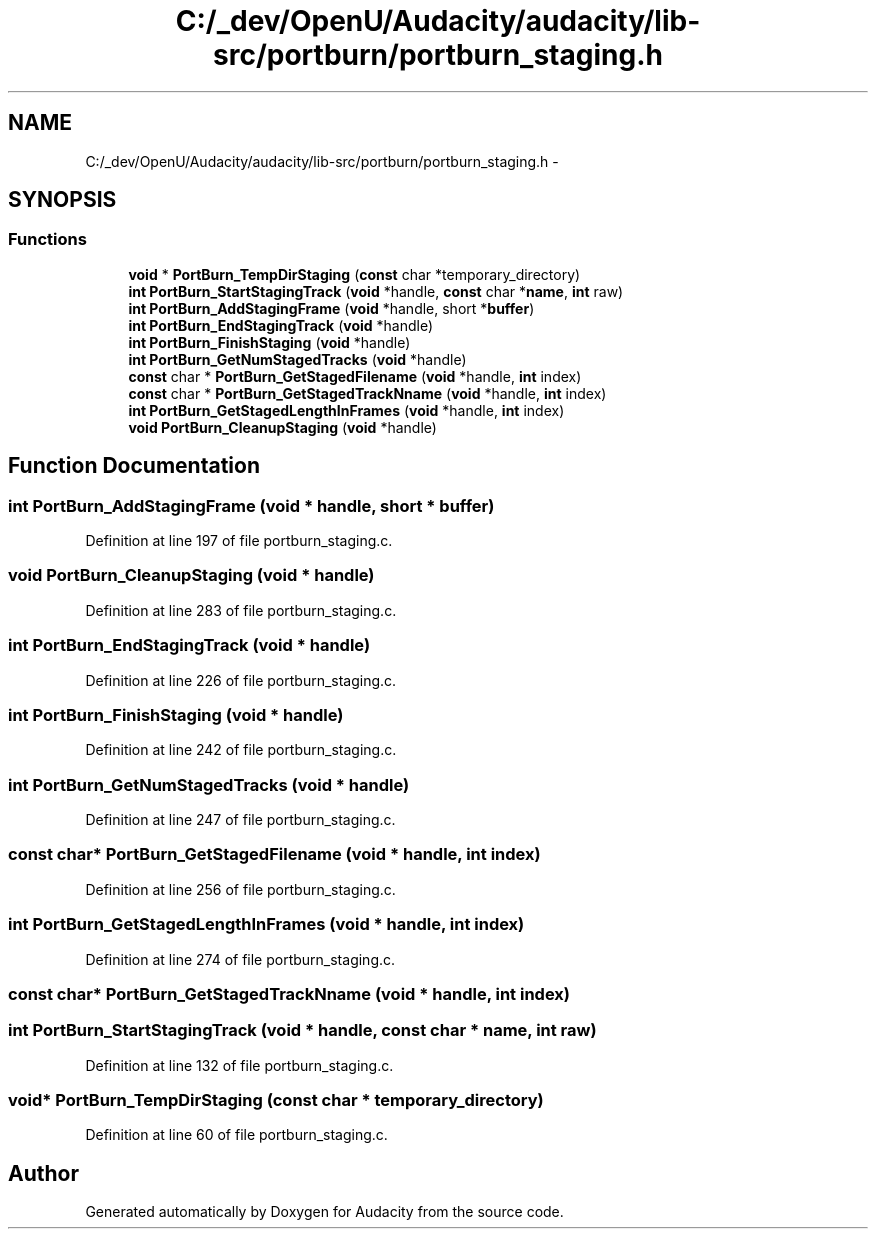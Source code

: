 .TH "C:/_dev/OpenU/Audacity/audacity/lib-src/portburn/portburn_staging.h" 3 "Thu Apr 28 2016" "Audacity" \" -*- nroff -*-
.ad l
.nh
.SH NAME
C:/_dev/OpenU/Audacity/audacity/lib-src/portburn/portburn_staging.h \- 
.SH SYNOPSIS
.br
.PP
.SS "Functions"

.in +1c
.ti -1c
.RI "\fBvoid\fP * \fBPortBurn_TempDirStaging\fP (\fBconst\fP char *temporary_directory)"
.br
.ti -1c
.RI "\fBint\fP \fBPortBurn_StartStagingTrack\fP (\fBvoid\fP *handle, \fBconst\fP char *\fBname\fP, \fBint\fP raw)"
.br
.ti -1c
.RI "\fBint\fP \fBPortBurn_AddStagingFrame\fP (\fBvoid\fP *handle, short *\fBbuffer\fP)"
.br
.ti -1c
.RI "\fBint\fP \fBPortBurn_EndStagingTrack\fP (\fBvoid\fP *handle)"
.br
.ti -1c
.RI "\fBint\fP \fBPortBurn_FinishStaging\fP (\fBvoid\fP *handle)"
.br
.ti -1c
.RI "\fBint\fP \fBPortBurn_GetNumStagedTracks\fP (\fBvoid\fP *handle)"
.br
.ti -1c
.RI "\fBconst\fP char * \fBPortBurn_GetStagedFilename\fP (\fBvoid\fP *handle, \fBint\fP index)"
.br
.ti -1c
.RI "\fBconst\fP char * \fBPortBurn_GetStagedTrackNname\fP (\fBvoid\fP *handle, \fBint\fP index)"
.br
.ti -1c
.RI "\fBint\fP \fBPortBurn_GetStagedLengthInFrames\fP (\fBvoid\fP *handle, \fBint\fP index)"
.br
.ti -1c
.RI "\fBvoid\fP \fBPortBurn_CleanupStaging\fP (\fBvoid\fP *handle)"
.br
.in -1c
.SH "Function Documentation"
.PP 
.SS "\fBint\fP PortBurn_AddStagingFrame (\fBvoid\fP * handle, short * buffer)"

.PP
Definition at line 197 of file portburn_staging\&.c\&.
.SS "\fBvoid\fP PortBurn_CleanupStaging (\fBvoid\fP * handle)"

.PP
Definition at line 283 of file portburn_staging\&.c\&.
.SS "\fBint\fP PortBurn_EndStagingTrack (\fBvoid\fP * handle)"

.PP
Definition at line 226 of file portburn_staging\&.c\&.
.SS "\fBint\fP PortBurn_FinishStaging (\fBvoid\fP * handle)"

.PP
Definition at line 242 of file portburn_staging\&.c\&.
.SS "\fBint\fP PortBurn_GetNumStagedTracks (\fBvoid\fP * handle)"

.PP
Definition at line 247 of file portburn_staging\&.c\&.
.SS "\fBconst\fP char* PortBurn_GetStagedFilename (\fBvoid\fP * handle, \fBint\fP index)"

.PP
Definition at line 256 of file portburn_staging\&.c\&.
.SS "\fBint\fP PortBurn_GetStagedLengthInFrames (\fBvoid\fP * handle, \fBint\fP index)"

.PP
Definition at line 274 of file portburn_staging\&.c\&.
.SS "\fBconst\fP char* PortBurn_GetStagedTrackNname (\fBvoid\fP * handle, \fBint\fP index)"

.SS "\fBint\fP PortBurn_StartStagingTrack (\fBvoid\fP * handle, \fBconst\fP char * name, \fBint\fP raw)"

.PP
Definition at line 132 of file portburn_staging\&.c\&.
.SS "\fBvoid\fP* PortBurn_TempDirStaging (\fBconst\fP char * temporary_directory)"

.PP
Definition at line 60 of file portburn_staging\&.c\&.
.SH "Author"
.PP 
Generated automatically by Doxygen for Audacity from the source code\&.
